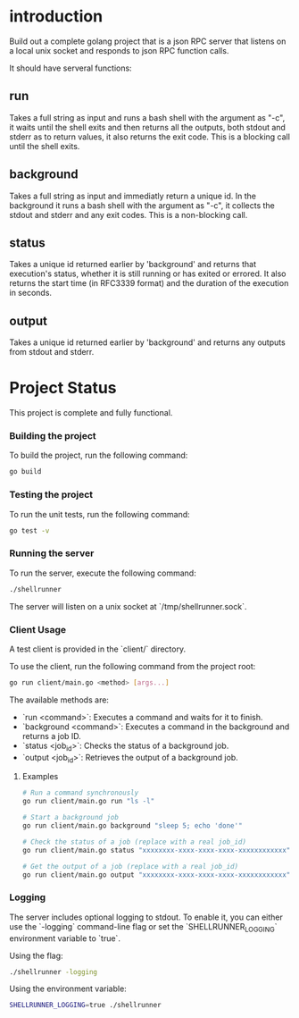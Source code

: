 
* introduction

Build out a complete golang project that is a json RPC server that listens on a local unix
socket and responds to json RPC function calls.

It should have serveral functions:

** run
Takes a full string as input and runs a bash shell with the argument as "-c", it waits
until the shell exits and then returns all the outputs, both stdout and stderr as to
return values, it also returns the exit code. This is a blocking call until the shell
exits.

** background
Takes a full string as input and immediatly return a unique id. In the background it runs
a bash shell with the argument as "-c", it collects the stdout and stderr and any exit
codes. This is a non-blocking call.

** status
Takes a unique id returned earlier by 'background' and returns that execution's status,
whether it is still running or has exited or errored. It also returns the start time
(in RFC3339 format) and the duration of the execution in seconds.

** output
Takes a unique id returned earlier by 'background' and returns any outputs from stdout and
stderr.

* Project Status

This project is complete and fully functional.

*** Building the project
To build the project, run the following command:
#+begin_src sh
go build
#+end_src

*** Testing the project
To run the unit tests, run the following command:
#+begin_src sh
go test -v
#+end_src

*** Running the server
To run the server, execute the following command:
#+begin_src sh
./shellrunner
#+end_src

The server will listen on a unix socket at `/tmp/shellrunner.sock`.

*** Client Usage
A test client is provided in the `client/` directory.

To use the client, run the following command from the project root:
#+begin_src sh
go run client/main.go <method> [args...]
#+end_src

The available methods are:
- `run <command>`: Executes a command and waits for it to finish.
- `background <command>`: Executes a command in the background and returns a job ID.
- `status <job_id>`: Checks the status of a background job.
- `output <job_id>`: Retrieves the output of a background job.

**** Examples
#+begin_src sh
# Run a command synchronously
go run client/main.go run "ls -l"

# Start a background job
go run client/main.go background "sleep 5; echo 'done'"

# Check the status of a job (replace with a real job_id)
go run client/main.go status "xxxxxxxx-xxxx-xxxx-xxxx-xxxxxxxxxxxx"

# Get the output of a job (replace with a real job_id)
go run client/main.go output "xxxxxxxx-xxxx-xxxx-xxxx-xxxxxxxxxxxx"
#+end_src

*** Logging
The server includes optional logging to stdout. To enable it, you can either use the `-logging` command-line flag or set the `SHELLRUNNER_LOGGING` environment variable to `true`.

Using the flag:
#+begin_src sh
./shellrunner -logging
#+end_src

Using the environment variable:
#+begin_src sh
SHELLRUNNER_LOGGING=true ./shellrunner
#+end_src
